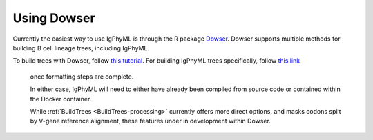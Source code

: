 Using Dowser
===============================================================================

Currently the easiest way to use IgPhyML is through the R package 
`Dowser <https://dowser.readthedocs.io>`__. Dowser supports multiple methods for 
building B cell lineage trees, including IgPhyML. 

To build trees with Dowser, follow `this tutorial <https://dowser.readthedocs.io/en/latest/vignettes/Building-Trees-Vignette/#build-lineage-trees>`__. 
For building IgPhyML trees specifically, follow `this link <https://dowser.readthedocs.io/en/latest/vignettes/Building-Trees-Vignette/#build-igphyml-b-cell-trees>`__
 once formatting steps are complete. 

 In either case, IgPhyML will need to either have already been compiled from
 source code or contained within the Docker container.

 While :ref:`BuildTrees <BuildTrees-processing>` currently offers more direct options, 
 and masks codons split by V-gene reference alignment, these features under in development
 within Dowser.